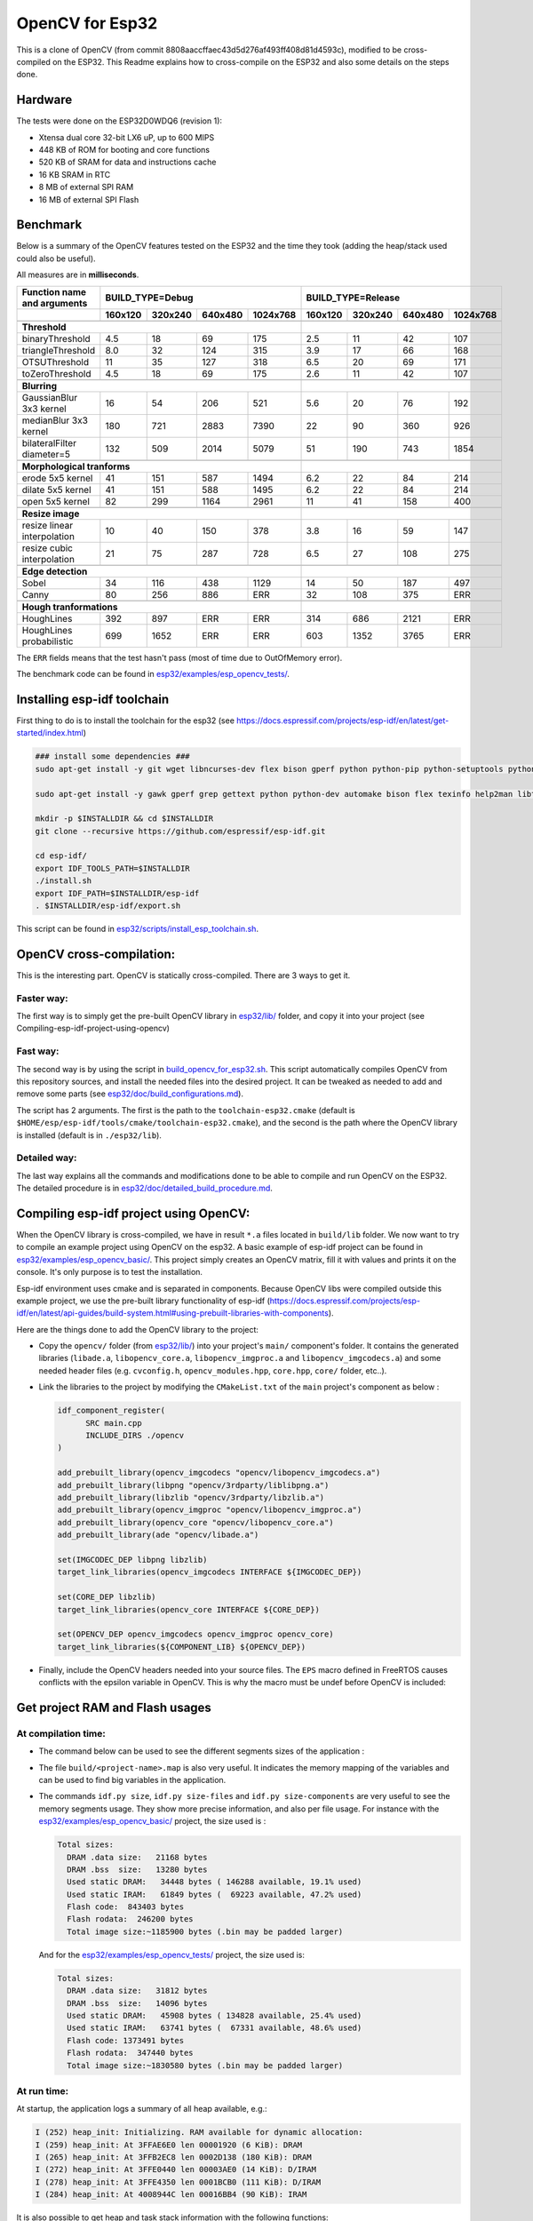 ================
OpenCV for Esp32
================


This is a clone of OpenCV (from commit 8808aaccffaec43d5d276af493ff408d81d4593c), modified to be cross-compiled on the ESP32. This Readme explains how to cross-compile on the ESP32 and also some details on the steps done. 



Hardware
========

The tests were done on the ESP32D0WDQ6 (revision 1):

- Xtensa dual core 32-bit LX6 uP, up to 600 MIPS
- 448 KB of ROM for booting and core functions
- 520 KB of SRAM for data and instructions cache
- 16 KB SRAM in RTC
- 8 MB of external SPI RAM
- 16 MB of external SPI Flash



Benchmark
=========

Below is a summary of the OpenCV features tested on the ESP32 and the time they took (adding the heap/stack used could also be useful).

All measures are in **milliseconds**.

+------------------------------------------------+-------------+-------------+-------------+-------------+-------------+-------------+-------------+-------------+
| Function name and arguments                    | BUILD_TYPE=Debug                                      | BUILD_TYPE=Release                                    |
+------------------------------------------------+-------------+-------------+-------------+-------------+-------------+-------------+-------------+-------------+
|                                                |     160x120 |     320x240 |     640x480 |    1024x768 |     160x120 |     320x240 |     640x480 |    1024x768 |
+================================================+=============+=============+=============+=============+=============+=============+=============+=============+
|                                                                                                        |                                                       |
+------------------------------------------------+-------------+-------------+-------------+-------------+-------------+-------------+-------------+-------------+
| **Threshold**                                                                                          |                                                       |
+------------------------------------------------+-------------+-------------+-------------+-------------+-------------+-------------+-------------+-------------+
| binaryThreshold                                |         4.5 |          18 |          69 |         175 |         2.5 |          11 |          42 |         107 |
+------------------------------------------------+-------------+-------------+-------------+-------------+-------------+-------------+-------------+-------------+
| triangleThreshold                              |         8.0 |          32 |         124 |         315 |         3.9 |          17 |          66 |         168 |
+------------------------------------------------+-------------+-------------+-------------+-------------+-------------+-------------+-------------+-------------+
| OTSUThreshold                                  |          11 |          35 |         127 |         318 |         6.5 |          20 |          69 |         171 |
+------------------------------------------------+-------------+-------------+-------------+-------------+-------------+-------------+-------------+-------------+
| toZeroThreshold                                |         4.5 |          18 |          69 |         175 |         2.6 |          11 |          42 |         107 |
+------------------------------------------------+-------------+-------------+-------------+-------------+-------------+-------------+-------------+-------------+
|                                                                                                        |                                                       |
+------------------------------------------------+-------------+-------------+-------------+-------------+-------------+-------------+-------------+-------------+
| **Blurring**                                                                                           |                                                       |
+------------------------------------------------+-------------+-------------+-------------+-------------+-------------+-------------+-------------+-------------+
| GaussianBlur 3x3 kernel                        |          16 |          54 |         206 |         521 |         5.6 |          20 |          76 |         192 |
+------------------------------------------------+-------------+-------------+-------------+-------------+-------------+-------------+-------------+-------------+
| medianBlur 3x3 kernel                          |         180 |         721 |        2883 |        7390 |          22 |          90 |         360 |         926 |
+------------------------------------------------+-------------+-------------+-------------+-------------+-------------+-------------+-------------+-------------+
| bilateralFilter diameter=5                     |         132 |         509 |        2014 |        5079 |          51 |         190 |         743 |        1854 |
+------------------------------------------------+-------------+-------------+-------------+-------------+-------------+-------------+-------------+-------------+
|                                                                                                        |                                                       |
+------------------------------------------------+-------------+-------------+-------------+-------------+-------------+-------------+-------------+-------------+
| **Morphological tranforms**                                                                            |                                                       |
+------------------------------------------------+-------------+-------------+-------------+-------------+-------------+-------------+-------------+-------------+
| erode 5x5 kernel                               |          41 |         151 |         587 |        1494 |         6.2 |          22 |          84 |         214 |
+------------------------------------------------+-------------+-------------+-------------+-------------+-------------+-------------+-------------+-------------+
| dilate 5x5 kernel                              |          41 |         151 |         588 |        1495 |         6.2 |          22 |          84 |         214 |
+------------------------------------------------+-------------+-------------+-------------+-------------+-------------+-------------+-------------+-------------+
| open 5x5 kernel                                |          82 |         299 |        1164 |        2961 |          11 |          41 |         158 |         400 |
+------------------------------------------------+-------------+-------------+-------------+-------------+-------------+-------------+-------------+-------------+
|                                                                                                        |                                                       |
+------------------------------------------------+-------------+-------------+-------------+-------------+-------------+-------------+-------------+-------------+
| **Resize image**                                                                                       |                                                       |
+------------------------------------------------+-------------+-------------+-------------+-------------+-------------+-------------+-------------+-------------+
| resize linear interpolation                    |          10 |          40 |         150 |         378 |         3.8 |          16 |          59 |         147 |
+------------------------------------------------+-------------+-------------+-------------+-------------+-------------+-------------+-------------+-------------+
| resize cubic interpolation                     |          21 |          75 |         287 |         728 |         6.5 |          27 |         108 |         275 |
+------------------------------------------------+-------------+-------------+-------------+-------------+-------------+-------------+-------------+-------------+
|                                                                                                        |                                                       |
+------------------------------------------------+-------------+-------------+-------------+-------------+-------------+-------------+-------------+-------------+
| **Edge detection**                                                                                     |                                                       |
+------------------------------------------------+-------------+-------------+-------------+-------------+-------------+-------------+-------------+-------------+
| Sobel                                          |          34 |         116 |         438 |        1129 |          14 |          50 |         187 |         497 |
+------------------------------------------------+-------------+-------------+-------------+-------------+-------------+-------------+-------------+-------------+
| Canny                                          |          80 |         256 |         886 |         ERR |          32 |         108 |         375 |         ERR |
+------------------------------------------------+-------------+-------------+-------------+-------------+-------------+-------------+-------------+-------------+
|                                                                                                        |                                                       |
+------------------------------------------------+-------------+-------------+-------------+-------------+-------------+-------------+-------------+-------------+
| **Hough tranformations**                                                                               |                                                       |
+------------------------------------------------+-------------+-------------+-------------+-------------+-------------+-------------+-------------+-------------+
| HoughLines                                     |         392 |         897 |         ERR |         ERR |         314 |         686 |        2121 |         ERR |
+------------------------------------------------+-------------+-------------+-------------+-------------+-------------+-------------+-------------+-------------+
| HoughLines probabilistic                       |         699 |        1652 |         ERR |         ERR |         603 |        1352 |        3765 |         ERR |
+------------------------------------------------+-------------+-------------+-------------+-------------+-------------+-------------+-------------+-------------+

The ``ERR`` fields means that the test hasn't pass (most of time due to OutOfMemory error).

The benchmark code can be found in `esp32/examples/esp_opencv_tests/`_.

.. _`esp32/examples/esp_opencv_tests/`: esp32/examples/esp_opencv_tests/

Installing esp-idf toolchain
============================

First thing to do is to install the toolchain for the esp32 (see https://docs.espressif.com/projects/esp-idf/en/latest/get-started/index.html)

.. code:: shell

  ### install some dependencies ###
  sudo apt-get install -y git wget libncurses-dev flex bison gperf python python-pip python-setuptools python-serial python-click python-cryptography python-future python-pyparsing python-pyelftools ninja-build ccache libffi-dev libssl-dev

  sudo apt-get install -y gawk gperf grep gettext python python-dev automake bison flex texinfo help2man libtool libtool-bin make git

  mkdir -p $INSTALLDIR && cd $INSTALLDIR
  git clone --recursive https://github.com/espressif/esp-idf.git

  cd esp-idf/
  export IDF_TOOLS_PATH=$INSTALLDIR
  ./install.sh
  export IDF_PATH=$INSTALLDIR/esp-idf
  . $INSTALLDIR/esp-idf/export.sh

This script can be found in `esp32/scripts/install_esp_toolchain.sh`_.

.. _`esp32/scripts/install_esp_toolchain.sh`: esp32/scripts/install_esp32_toolchain.sh


OpenCV cross-compilation:
=========================

This is the interesting part. OpenCV is statically cross-compiled. There are 3 ways to get it. 

Faster way: 
-----------

The first way is to simply get the pre-built OpenCV library in `esp32/lib/`_ folder, and copy it into your project (see Compiling-esp-idf-project-using-opencv)

.. _`esp32/lib/`: esp32/lib/


Fast way:
---------

The second way is by using the script in build_opencv_for_esp32.sh_. This script automatically compiles OpenCV from this repository sources, and install the needed files into the desired project. It can be tweaked as needed to add and remove some parts (see `esp32/doc/build_configurations.md`_). 

.. _build_opencv_for_esp32.sh: esp32/scripts/build_opencv_for_esp32.sh

.. _`esp32/doc/build_configurations.md`: esp32/doc/build_configurations.md

The script has 2 arguments. The first is the path to the  ``toolchain-esp32.cmake`` (default is ``$HOME/esp/esp-idf/tools/cmake/toolchain-esp32.cmake``), and the second is the path where the OpenCV library is installed (default is in ``./esp32/lib``).

Detailed way:
-------------

The last way explains all the commands and modifications done to be able to compile and run OpenCV on the ESP32. The detailed procedure is in `esp32/doc/detailed_build_procedure.md`_.

.. _`esp32/doc/detailed_build_procedure.md`: esp32/doc/detailed_build_procedure.md



Compiling esp-idf project using OpenCV:
=======================================

When the OpenCV library is cross-compiled, we have in result ``*.a`` files located in ``build/lib`` folder. We now want to try to compile an example project using OpenCV on the esp32. A basic example of esp-idf project can be found in `esp32/examples/esp_opencv_basic/`_. This project simply creates an OpenCV matrix, fill it with values and prints it on the console. It's only purpose is to test the installation. 

.. _`esp32/examples/esp_opencv_basic/`: esp32/examples/esp_opencv_basic/

Esp-idf environment uses cmake and is separated in components. Because OpenCV libs were compiled outside this example project, we use the pre-built library functionality of esp-idf (https://docs.espressif.com/projects/esp-idf/en/latest/api-guides/build-system.html#using-prebuilt-libraries-with-components).

Here are the things done to add the OpenCV library to the project:

- Copy the ``opencv/`` folder (from `esp32/lib/`_) into your project's ``main/`` component's folder. It contains the generated libraries (``libade.a``, ``libopencv_core.a``, ``libopencv_imgproc.a`` and ``libopencv_imgcodecs.a``) and some needed header files (e.g. ``cvconfig.h``, ``opencv_modules.hpp``, ``core.hpp``, ``core/`` folder, etc..). 

.. _`esp32/lib/`: esp32/lib/

- Link the libraries to the project by modifying the ``CMakeList.txt`` of the ``main`` project's component as below :

  .. code:: cmake

    idf_component_register(
  	  SRC main.cpp
  	  INCLUDE_DIRS ./opencv
    )
  
    add_prebuilt_library(opencv_imgcodecs "opencv/libopencv_imgcodecs.a")
    add_prebuilt_library(libpng "opencv/3rdparty/liblibpng.a")
    add_prebuilt_library(libzlib "opencv/3rdparty/libzlib.a")
    add_prebuilt_library(opencv_imgproc "opencv/libopencv_imgproc.a")
    add_prebuilt_library(opencv_core "opencv/libopencv_core.a")
    add_prebuilt_library(ade "opencv/libade.a")

    set(IMGCODEC_DEP libpng libzlib)
    target_link_libraries(opencv_imgcodecs INTERFACE ${IMGCODEC_DEP})

    set(CORE_DEP libzlib)
    target_link_libraries(opencv_core INTERFACE ${CORE_DEP})

    set(OPENCV_DEP opencv_imgcodecs opencv_imgproc opencv_core)
    target_link_libraries(${COMPONENT_LIB} ${OPENCV_DEP})


- Finally, include the OpenCV headers needed into your source files. The ``EPS`` macro defined in FreeRTOS causes conflicts with the epsilon variable in OpenCV. This is why the macro must be undef before OpenCV is included:

  .. code:: c++
    #undef EPS
    #include "opencv2/core.hpp"
    #include "opencv2/imgproc.hpp"
    #include "opencv2/imgcodecs.hpp"
    #define EPS 192



Get project RAM and Flash usages
===================================

At compilation time:
--------------------

- The command below can be used to see the different segments sizes of the application :

  .. code shell

    $ xtensa-esp32-elf-size -d -A build/<project-name>.elf

- The file ``build/<project-name>.map`` is also very useful. It indicates the memory mapping of the variables and can be used to find big variables in the application. 


- The commands ``idf.py size``, ``idf.py size-files`` and ``idf.py size-components`` are very useful to see the memory segments usage. They show more precise information, and also per file usage. For instance with the `esp32/examples/esp_opencv_basic/`_ project, the size used is : 

  .. _`esp32/examples/esp_opencv_basic/`: esp32/examples/esp_opencv_basic/

  .. code:: shell

    Total sizes:
      DRAM .data size:   21168 bytes
      DRAM .bss  size:   13280 bytes
      Used static DRAM:   34448 bytes ( 146288 available, 19.1% used)
      Used static IRAM:   61849 bytes (  69223 available, 47.2% used)
      Flash code:  843403 bytes
      Flash rodata:  246200 bytes
      Total image size:~1185900 bytes (.bin may be padded larger)

  And for the `esp32/examples/esp_opencv_tests/`_ project, the size used is:

  .. _`esp32/examples/esp_opencv_tests/`: esp32/examples/esp_opencv_tests/

  .. code:: shell

    Total sizes:
      DRAM .data size:   31812 bytes
      DRAM .bss  size:   14096 bytes
      Used static DRAM:   45908 bytes ( 134828 available, 25.4% used)
      Used static IRAM:   63741 bytes (  67331 available, 48.6% used)
      Flash code: 1373491 bytes
      Flash rodata:  347440 bytes
      Total image size:~1830580 bytes (.bin may be padded larger)

At run time:
------------

At startup, the application logs a summary of all heap available, e.g.: 

.. code:: shell

  I (252) heap_init: Initializing. RAM available for dynamic allocation:
  I (259) heap_init: At 3FFAE6E0 len 00001920 (6 KiB): DRAM
  I (265) heap_init: At 3FFB2EC8 len 0002D138 (180 KiB): DRAM
  I (272) heap_init: At 3FFE0440 len 00003AE0 (14 KiB): D/IRAM
  I (278) heap_init: At 3FFE4350 len 0001BCB0 (111 KiB): D/IRAM
  I (284) heap_init: At 4008944C len 00016BB4 (90 KiB): IRAM

It is also possible to get heap and task stack information with the following functions:

.. code:: c++

  // Get the amount of stack (in Bytes) that remained unused when the task stack was at its greatest value
  ESP_LOGI(TAG, "task stack watermark: %d Bytes", uxTaskGetStackHighWaterMark(NULL));
  // Get the free heap in Bytes (may not be contiguous)
  ESP_LOGI(TAG, "heap left: %d Bytes", esp_get_free_heap_size());


DRAM region overflow
====================

Depending on which part of the OpenCV library is used, some big static variables can be present and the static DRAM can be overflowed. The following errors can appear: 

- dram overflow
  .. code:: shell

    .dram0.bss will not fit in region dram0_0_seg ;  region 'dram0_0_seg' overflowed by N bytes

- SHA256 digest overwrite
  .. code::shell
    
    A fatal error occurred: Contents of segment at SHA256 digest offset 0xb0 are not all zero. Refusing to overwrite.
      
The DRAM is the internal RAM section containing data. From the linker script ``esp-idf/components/esp32/ld/esp32.ld``, the ``dram_0_0_seg`` region has a size of ``0x2c200``, which corresponds to around ``180kB``. Due to some fixed RAM addresses used by the ESP32 ROM, there is a limit on the amount which can be statically allocated at compile time (see https://esp32.com/viewtopic.php?t=6699). To prevent this, there are some solutions:

- If not used, disable Bluetooth and Trace Memory features from the menuconfig. Bluetooth stack uses 64kB and Trace Memory 16kB or 32kB (see https://docs.espressif.com/projects/esp-idf/en/latest/esp32/api-guides/general-notes.html#dram-data-ram)

- In the menuconfig, the following options can also reduce internal DRAM usage: 

  - In Component Config -> ESP32-specific -> Support for external, SPI-connected RAM -> SPI RAM config, enable : 
  
    - "Try to allocate memories of WiFi and LWIP in SPIRAM firstly. If failed, allocate internal memory"
    
    - "Allow .bss segment placed in external memory"
    
- Search for big static array that could be stored in external RAM

  - In ``build/<project_name.map`` file of your project, look under the section ``.dram0.bss`` for big arrays
  
  - ``idf.py size-files`` command is also useful
  
  When big arrays are found, either apply the macro ``EXT_RAM_ATTR`` on them (only with option .bss segment placed in external memory enabled), or initialize them on the heap at runtime.
    


